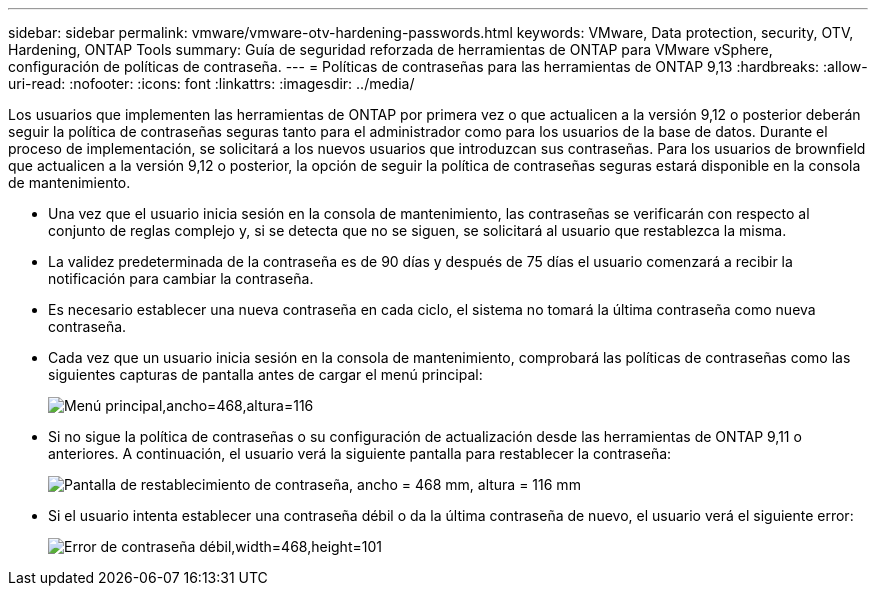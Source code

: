 ---
sidebar: sidebar 
permalink: vmware/vmware-otv-hardening-passwords.html 
keywords: VMware, Data protection, security, OTV, Hardening, ONTAP Tools 
summary: Guía de seguridad reforzada de herramientas de ONTAP para VMware vSphere, configuración de políticas de contraseña. 
---
= Políticas de contraseñas para las herramientas de ONTAP 9,13
:hardbreaks:
:allow-uri-read: 
:nofooter: 
:icons: font
:linkattrs: 
:imagesdir: ../media/


[role="lead"]
Los usuarios que implementen las herramientas de ONTAP por primera vez o que actualicen a la versión 9,12 o posterior deberán seguir la política de contraseñas seguras tanto para el administrador como para los usuarios de la base de datos. Durante el proceso de implementación, se solicitará a los nuevos usuarios que introduzcan sus contraseñas. Para los usuarios de brownfield que actualicen a la versión 9,12 o posterior, la opción de seguir la política de contraseñas seguras estará disponible en la consola de mantenimiento.

* Una vez que el usuario inicia sesión en la consola de mantenimiento, las contraseñas se verificarán con respecto al conjunto de reglas complejo y, si se detecta que no se siguen, se solicitará al usuario que restablezca la misma.
* La validez predeterminada de la contraseña es de 90 días y después de 75 días el usuario comenzará a recibir la notificación para cambiar la contraseña.
* Es necesario establecer una nueva contraseña en cada ciclo, el sistema no tomará la última contraseña como nueva contraseña.
* Cada vez que un usuario inicia sesión en la consola de mantenimiento, comprobará las políticas de contraseñas como las siguientes capturas de pantalla antes de cargar el menú principal:


[quote]
____
image:vmware-otv-hardening-image9.png["Menú principal,ancho=468,altura=116"]

____

* Si no sigue la política de contraseñas o su configuración de actualización desde las herramientas de ONTAP 9,11 o anteriores. A continuación, el usuario verá la siguiente pantalla para restablecer la contraseña:


[quote]
____
image:vmware-otv-hardening-image10.png["Pantalla de restablecimiento de contraseña, ancho = 468 mm, altura = 116 mm"]

____

* Si el usuario intenta establecer una contraseña débil o da la última contraseña de nuevo, el usuario verá el siguiente error:


[quote]
____
image:vmware-otv-hardening-image11.png["Error de contraseña débil,width=468,height=101"]

____
